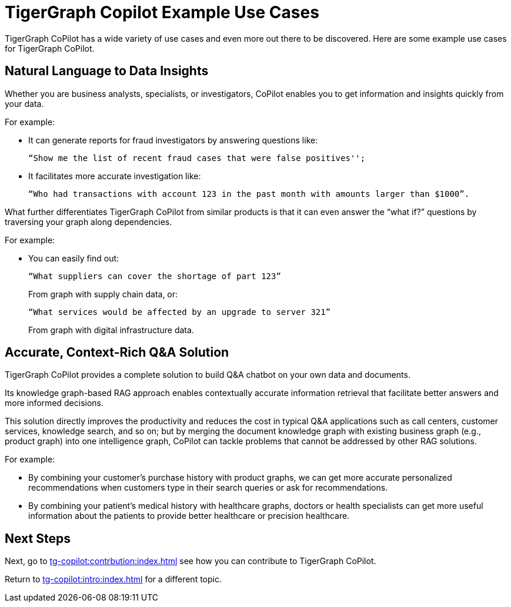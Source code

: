 = TigerGraph Copilot Example Use Cases

TigerGraph CoPilot has a wide variety of use cases and even more out there to be discovered.
Here are some example use cases for TigerGraph CoPilot.

== Natural Language to Data Insights

Whether you are business analysts, specialists, or investigators, CoPilot enables you to get information and insights quickly from your data.

====
.For example:
* It can generate reports for fraud investigators by answering questions like:
+
 “Show me the list of recent fraud cases that were false positives'';

* It facilitates more accurate investigation like:
+
    “Who had transactions with account 123 in the past month with amounts larger than $1000”.
====

What further differentiates TigerGraph CoPilot from similar products is that it can even answer the “what if?” questions by traversing your graph along dependencies.

====
.For example:
* You can easily find out:
+
    “What suppliers can cover the shortage of part 123”
+
From graph with supply chain data, or:
+
    “What services would be affected by an upgrade to server 321”
+
From graph with digital infrastructure data.
====

== Accurate, Context-Rich Q&A Solution

TigerGraph CoPilot provides a complete solution to build Q&A chatbot on your own data and documents.

Its knowledge graph-based RAG approach enables contextually accurate information retrieval that facilitate better answers and more informed decisions.

This solution directly improves the productivity and reduces the cost in typical Q&A applications such as call centers, customer services, knowledge search, and so on; but by merging the document knowledge graph with existing business graph (e.g., product graph) into one intelligence graph, CoPilot can tackle problems that cannot be addressed by other RAG solutions.

====
.For example:
* By combining your customer's purchase history with product graphs, we can get more accurate personalized recommendations when customers type in their search queries or ask for recommendations.
* By combining your patient’s medical history with healthcare graphs, doctors or health specialists can get more useful information about the patients to provide better healthcare or precision healthcare.
====

== Next Steps

Next, go to xref:tg-copilot:contrbution:index.adoc[] see how you can contribute to TigerGraph CoPilot.

Return to xref:tg-copilot:intro:index.adoc[] for a different topic.

